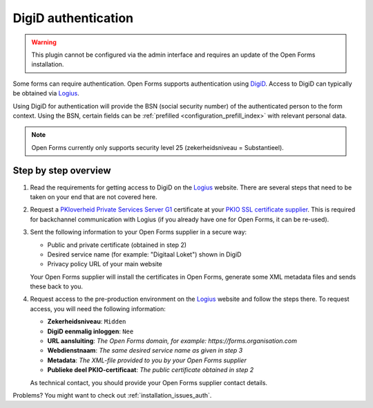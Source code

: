 .. _configuration_authentication_digid:

====================
DigiD authentication
====================

.. warning::
    
    This plugin cannot be configured via the admin interface and requires an 
    update of the Open Forms installation.

Some forms can require authentication. Open Forms supports authentication 
using `DigiD`_. Access to DigiD can typically be obtained via `Logius`_.

Using DigiD for authentication will provide the BSN (social security number) of
the authenticated person to the form context. Using the BSN, certain fields can
be :ref:`prefilled <configuration_prefill_index>` with relevant personal data.

.. note::
    
    Open Forms currently only supports security level 25 
    (zekerheidsniveau = Substantieel).


Step by step overview
=====================

1. Read the requirements for getting access to DigiD on the `Logius`_ website.
   There are several steps that need to be taken on your end that are not 
   covered here.

2. Request a `PKIoverheid Private Services Server G1`_ certificate at your 
   `PKIO SSL certificate supplier`_. This is required for backchannel 
   communication with Logius (if you already have one for Open Forms, it can be
   re-used).

3. Sent the following information to your Open Forms supplier in a secure way:

   * Public and private certificate (obtained in step 2)
   * Desired service name (for example: "Digitaal Loket") shown in DigiD
   * Privacy policy URL of your main website
   
   Your Open Forms supplier will install the certificates in Open Forms, 
   generate some XML metadata files and sends these back to you.

4. Request access to the pre-production environment on the `Logius`_ website 
   and follow the steps there. To request access, you will need the following
   information:

   * **Zekerheidsniveau**: ``Midden``
   * **DigiD eenmalig inloggen**: ``Nee``
   * **URL aansluiting**: *The Open Forms domain, for example: https://forms.organisation.com*
   * **Webdienstnaam**: *The same desired service name as given in step 3*
   * **Metadata**: *The XML-file provided to you by your Open Forms supplier*
   * **Publieke deel PKIO-certificaat**: *The public certificate obtained in step 2*

   As technical contact, you should provide your Open Forms supplier contact
   details.

.. _`PKIoverheid Private Services Server G1`: https://www.pkioverheid.nl/
.. _`PKIO SSL certificate supplier`: https://logius.nl/diensten/pkioverheid/aanvragen
.. _`DigiD`: https://www.digid.nl/
.. _`Logius`: https://www.logius.nl/diensten/digid

Problems? You might want to check out :ref:`installation_issues_auth`.
